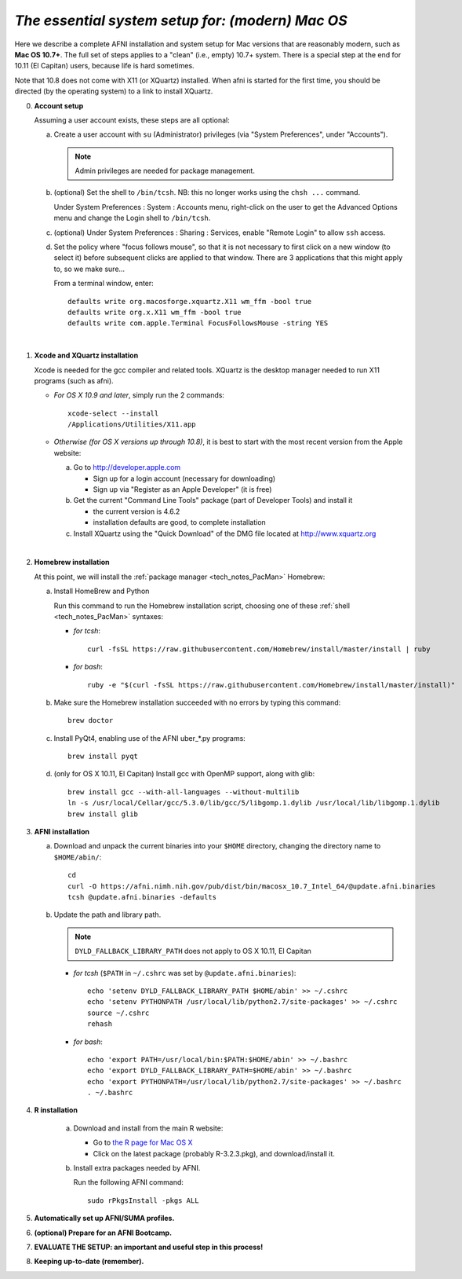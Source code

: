 
.. _install_steps_mac:

*The essential system setup for:  (modern) Mac OS*
=============================================


Here we describe a complete AFNI installation and system setup for Mac
versions that are reasonably modern, such as **Mac OS 10.7+**.  The
full set of steps applies to a "clean" (i.e., empty) 10.7+ system.
There is a special step at the end for 10.11 (El Capitan) users,
because life is hard sometimes.

Note that 10.8 does not come with X11 (or XQuartz) installed.  When
afni is started for the first time, you should be directed (by the
operating system) to a link to install XQuartz.

0. **Account setup**

   Assuming a user account exists, these steps are all optional:

   a. Create a user account with ``su`` (Administrator) privileges
      (via "System Preferences", under "Accounts").

      .. note:: Admin privileges are needed for package management.

   #. (optional) Set the shell to ``/bin/tcsh``.  NB: this no longer
      works using the ``chsh ...`` command.

      Under System Preferences : System : Accounts menu, right-click
      on the user to get the Advanced Options menu and change the
      Login shell to ``/bin/tcsh``.

   #. (optional) Under System Preferences : Sharing : Services, enable
      "Remote Login" to allow ``ssh`` access.

   #. Set the policy where "focus follows mouse", so that it is not
      necessary to first click on a new window (to select it) before
      subsequent clicks are applied to that window.  There are 3
      applications that this might apply to, so we make sure...

      From a terminal window, enter::

        defaults write org.macosforge.xquartz.X11 wm_ffm -bool true
        defaults write org.x.X11 wm_ffm -bool true
        defaults write com.apple.Terminal FocusFollowsMouse -string YES
      |

#. **Xcode and XQuartz installation**

   Xcode is needed for the gcc compiler and related tools.  XQuartz is
   the desktop manager needed to run X11 programs (such as afni).

   *  *For OS X 10.9 and later*, simply run the 2 commands::

         xcode-select --install
         /Applications/Utilities/X11.app

   *  *Otherwise (for OS X versions up through 10.8)*, it is best to start
      with the most recent version from the Apple website:

      a. Go to http://developer.apple.com

         * Sign up for a login account (necessary for downloading) 

         * Sign up via "Register as an Apple Developer" (it is free)

      #. Get the current "Command Line Tools" package (part of Developer
         Tools) and install it

         * the current version is 4.6.2

         * installation defaults are good, to complete installation

      #. Install XQuartz using the "Quick Download" of the DMG file
         located at http://www.xquartz.org

   |

#. **Homebrew installation**

   At this point, we will install the :ref:`package manager
   <tech_notes_PacMan>` Homebrew:

   a. Install HomeBrew and Python
 
      Run this command to run the Homebrew installation script,
      choosing one of these :ref:`shell <tech_notes_PacMan>` syntaxes:

      - *for tcsh*::

         curl -fsSL https://raw.githubusercontent.com/Homebrew/install/master/install | ruby

      - *for bash*::

         ruby -e "$(curl -fsSL https://raw.githubusercontent.com/Homebrew/install/master/install)"
                    

   #. Make sure the Homebrew installation succeeded with no errors by
      typing this command::

        brew doctor

   #. Install PyQt4, enabling use of the AFNI uber_*.py programs::

        brew install pyqt

   #. (only for OS X 10.11, El Capitan) Install gcc with OpenMP support,
      along with glib::

        brew install gcc --with-all-languages --without-multilib
        ln -s /usr/local/Cellar/gcc/5.3.0/lib/gcc/5/libgomp.1.dylib /usr/local/lib/libgomp.1.dylib
        brew install glib


#. **AFNI installation**

   a. Download and unpack the current binaries into your ``$HOME``
      directory, changing the directory name to ``$HOME/abin/``::

        cd
        curl -O https://afni.nimh.nih.gov/pub/dist/bin/macosx_10.7_Intel_64/@update.afni.binaries
        tcsh @update.afni.binaries -defaults

   #. Update the path and library path.

      .. note:: ``DYLD_FALLBACK_LIBRARY_PATH`` does not apply to OS X 10.11, El Capitan

      * *for tcsh* (``$PATH`` in ``~/.cshrc`` was set by ``@update.afni.binaries``)::

          echo 'setenv DYLD_FALLBACK_LIBRARY_PATH $HOME/abin' >> ~/.cshrc
          echo 'setenv PYTHONPATH /usr/local/lib/python2.7/site-packages' >> ~/.cshrc
          source ~/.cshrc
          rehash

      * *for bash*::

          echo 'export PATH=/usr/local/bin:$PATH:$HOME/abin' >> ~/.bashrc
          echo 'export DYLD_FALLBACK_LIBRARY_PATH=$HOME/abin' >> ~/.bashrc
          echo 'export PYTHONPATH=/usr/local/lib/python2.7/site-packages' >> ~/.bashrc
          . ~/.bashrc


#. **R installation**

    a. Download and install from the main R website:

       * Go to `the R page for Mac OS X
         <https://cran.r-project.org/bin/macosx>`_

       * Click on the latest package (probably R-3.2.3.pkg), and
         download/install it.

    #. Install extra packages needed by AFNI.

       Run the following AFNI command::

           sudo rPkgsInstall -pkgs ALL


   .. ---------- HERE/BELOW: copy for all installs --------------

#. **Automatically set up AFNI/SUMA profiles.**

   .. include:: substep_profiles.rst


#. **(optional) Prepare for an AFNI Bootcamp.**

   .. include:: substep_bootcamp.rst


#. **EVALUATE THE SETUP: an important and useful step in this
   process!**

   .. include:: substep_evaluate.rst


#. **Keeping up-to-date (remember).**

   .. include:: substep_update.rst




.. comment

   #. **Setting up autoprompts for command line options.**

   The following is quite useful to be set up help files for
   tab-autocompletion of options as you type AFNI commands.  Run this
   command::

     apsearch -update_all_afni_help
      
   and then follow the brief instructions.
